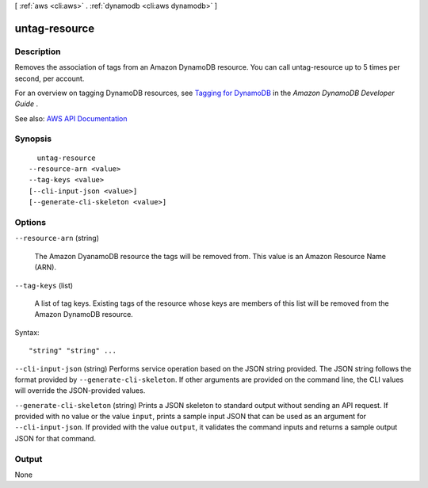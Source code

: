 [ :ref:`aws <cli:aws>` . :ref:`dynamodb <cli:aws dynamodb>` ]

.. _cli:aws dynamodb untag-resource:


**************
untag-resource
**************



===========
Description
===========



Removes the association of tags from an Amazon DynamoDB resource. You can call untag-resource up to 5 times per second, per account. 

 

For an overview on tagging DynamoDB resources, see `Tagging for DynamoDB <http://docs.aws.amazon.com/amazondynamodb/latest/developerguide/Tagging.html>`_ in the *Amazon DynamoDB Developer Guide* .



See also: `AWS API Documentation <https://docs.aws.amazon.com/goto/WebAPI/dynamodb-2012-08-10/UntagResource>`_


========
Synopsis
========

::

    untag-resource
  --resource-arn <value>
  --tag-keys <value>
  [--cli-input-json <value>]
  [--generate-cli-skeleton <value>]




=======
Options
=======

``--resource-arn`` (string)


  The Amazon DyanamoDB resource the tags will be removed from. This value is an Amazon Resource Name (ARN).

  

``--tag-keys`` (list)


  A list of tag keys. Existing tags of the resource whose keys are members of this list will be removed from the Amazon DynamoDB resource.

  



Syntax::

  "string" "string" ...



``--cli-input-json`` (string)
Performs service operation based on the JSON string provided. The JSON string follows the format provided by ``--generate-cli-skeleton``. If other arguments are provided on the command line, the CLI values will override the JSON-provided values.

``--generate-cli-skeleton`` (string)
Prints a JSON skeleton to standard output without sending an API request. If provided with no value or the value ``input``, prints a sample input JSON that can be used as an argument for ``--cli-input-json``. If provided with the value ``output``, it validates the command inputs and returns a sample output JSON for that command.



======
Output
======

None